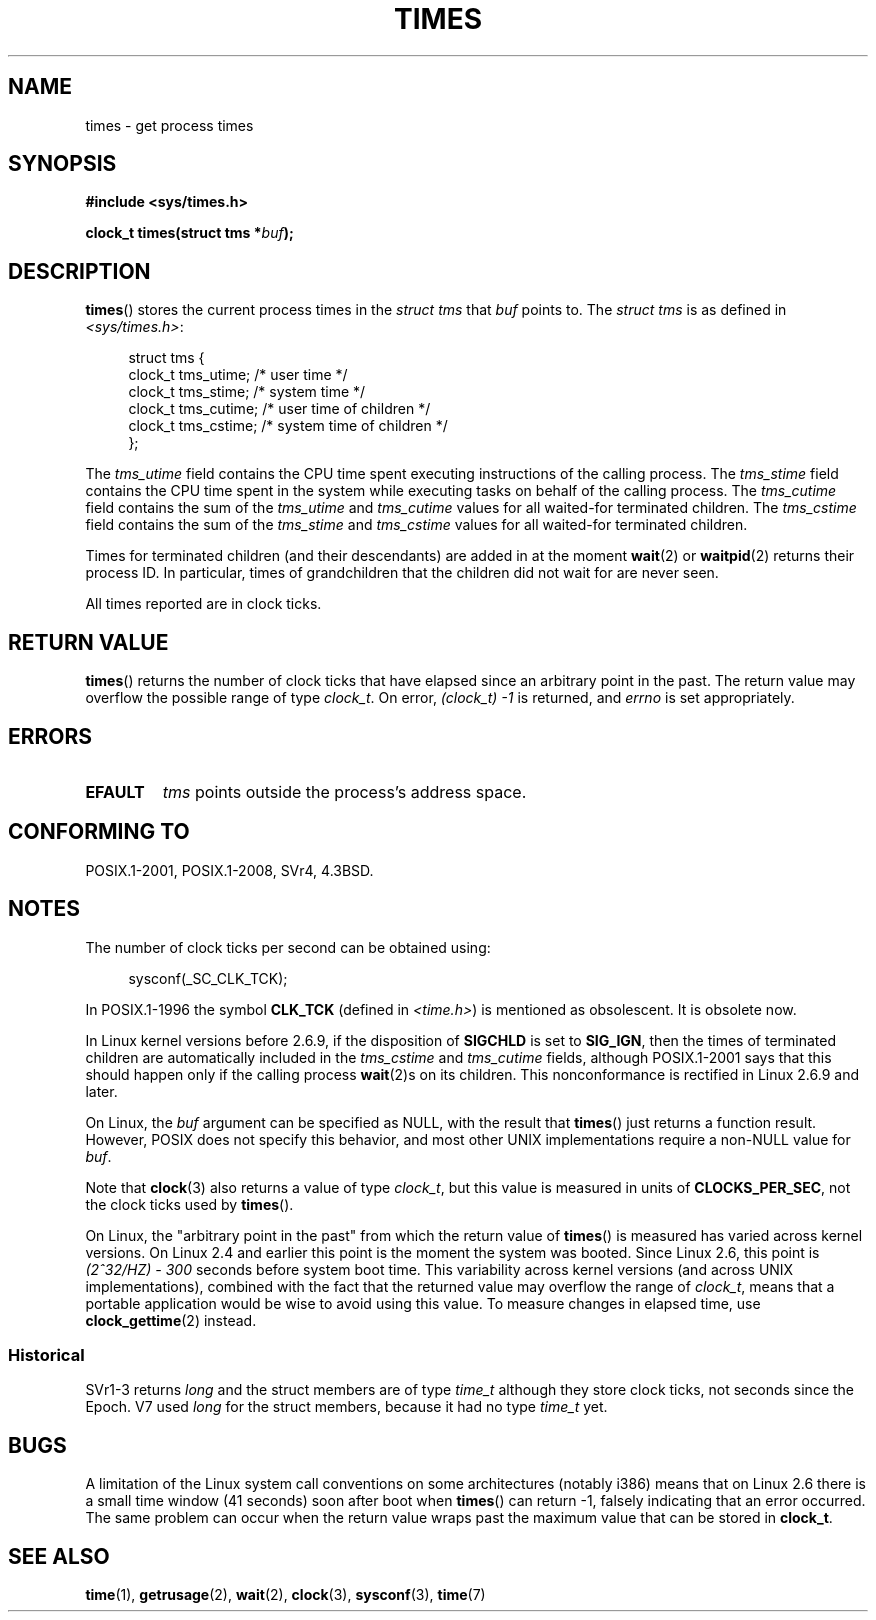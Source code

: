 .\" Copyright (c) 1992 Drew Eckhardt (drew@cs.colorado.edu), March 28, 1992
.\"
.\" %%%LICENSE_START(VERBATIM)
.\" Permission is granted to make and distribute verbatim copies of this
.\" manual provided the copyright notice and this permission notice are
.\" preserved on all copies.
.\"
.\" Permission is granted to copy and distribute modified versions of this
.\" manual under the conditions for verbatim copying, provided that the
.\" entire resulting derived work is distributed under the terms of a
.\" permission notice identical to this one.
.\"
.\" Since the Linux kernel and libraries are constantly changing, this
.\" manual page may be incorrect or out-of-date.  The author(s) assume no
.\" responsibility for errors or omissions, or for damages resulting from
.\" the use of the information contained herein.  The author(s) may not
.\" have taken the same level of care in the production of this manual,
.\" which is licensed free of charge, as they might when working
.\" professionally.
.\"
.\" Formatted or processed versions of this manual, if unaccompanied by
.\" the source, must acknowledge the copyright and authors of this work.
.\" %%%LICENSE_END
.\"
.\" Modified by Michael Haardt (michael@moria.de)
.\" Modified Sat Jul 24 14:29:17 1993 by Rik Faith (faith@cs.unc.edu)
.\" Modified 961203 and 001211 and 010326 by aeb@cwi.nl
.\" Modified 001213 by Michael Haardt (michael@moria.de)
.\" Modified 13 Jun 02, Michael Kerrisk <mtk.manpages@gmail.com>
.\"	Added note on nonstandard behavior when SIGCHLD is ignored.
.\" Modified 2004-11-16, mtk, Noted that the nonconformance when
.\"	SIGCHLD is being ignored is fixed in 2.6.9; other minor changes
.\" Modified 2004-12-08, mtk, in 2.6 times() return value changed
.\" 2005-04-13, mtk
.\"	Added notes on nonstandard behavior: Linux allows 'buf' to
.\"	be NULL, but POSIX.1 doesn't specify this and it's nonportable.
.\"
.TH TIMES 2 2015-08-08 "Linux" "Linux Programmer's Manual"
.SH NAME
times \- get process times
.SH SYNOPSIS
.B #include <sys/times.h>
.sp
.BI "clock_t times(struct tms *" buf );
.SH DESCRIPTION
.BR times ()
stores the current process times in the
.I "struct tms"
that
.I buf
points to.
The
.I struct tms
is as defined in
.IR <sys/times.h> :
.sp
.in +4n
.nf
struct tms {
    clock_t tms_utime;  /* user time */
    clock_t tms_stime;  /* system time */
    clock_t tms_cutime; /* user time of children */
    clock_t tms_cstime; /* system time of children */
};
.fi
.in
.LP
The
.I tms_utime
field contains the CPU time spent executing instructions
of the calling process.
The
.I tms_stime
field contains the CPU time spent in the system while
executing tasks on behalf of the calling process.
The
.I tms_cutime
field contains the sum of the
.I tms_utime
and
.I tms_cutime
values for all waited-for terminated children.
The
.I tms_cstime
field contains the sum of the
.I tms_stime
and
.I tms_cstime
values for all waited-for terminated children.
.LP
Times for terminated children (and their descendants)
are added in at the moment
.BR wait (2)
or
.BR waitpid (2)
returns their process ID.
In particular, times of grandchildren
that the children did not wait for are never seen.
.LP
All times reported are in clock ticks.
.SH RETURN VALUE
.BR times ()
returns the number of clock ticks that have elapsed since
an arbitrary point in the past.
The return value may overflow the possible range of type
.IR clock_t .
On error, \fI(clock_t)\ \-1\fP is returned, and
.I errno
is set appropriately.
.SH ERRORS
.TP
.B EFAULT
.I tms
points outside the process's address space.
.SH CONFORMING TO
POSIX.1-2001, POSIX.1-2008, SVr4, 4.3BSD.
.SH NOTES
The number of clock ticks per second can be obtained using:
.in +4n

sysconf(_SC_CLK_TCK);
.in
.PP
In POSIX.1-1996 the symbol \fBCLK_TCK\fP (defined in
.IR <time.h> )
is mentioned as obsolescent.
It is obsolete now.
.PP
In Linux kernel versions before 2.6.9,
if the disposition of
.B SIGCHLD
is set to
.BR SIG_IGN ,
then the times of terminated children
are automatically included in the
.I tms_cstime
and
.I tms_cutime
fields, although POSIX.1-2001 says that this should happen
only if the calling process
.BR wait (2)s
on its children.
This nonconformance is rectified in Linux 2.6.9 and later.
.\" See the description of times() in XSH, which says:
.\"	The times of a terminated child process are included... when wait()
.\"	or waitpid() returns the process ID of this terminated child.

On Linux, the
.I buf
argument can be specified as NULL, with the result that
.BR times ()
just returns a function result.
However, POSIX does not specify this behavior, and most
other UNIX implementations require a non-NULL value for
.IR buf .
.LP
Note that
.BR clock (3)
also returns a value of type
.IR clock_t ,
but this value is measured in units of
.BR CLOCKS_PER_SEC ,
not the clock ticks used by
.BR times ().

On Linux, the "arbitrary point in the past" from which the return value of
.BR times ()
is measured has varied across kernel versions.
On Linux 2.4 and earlier this point is the moment the system was booted.
Since Linux 2.6, this point is \fI(2^32/HZ) \- 300\fP
seconds before system boot time.
This variability across kernel versions (and across UNIX implementations),
combined with the fact that the returned value may overflow the range of
.IR clock_t ,
means that a portable application would be wise to avoid using this value.
To measure changes in elapsed time, use
.BR clock_gettime (2)
instead.
.\" .PP
.\" On older systems the number of clock ticks per second is given
.\" by the variable HZ.
.SS Historical
SVr1-3 returns
.I long
and the struct members are of type
.I time_t
although they store clock ticks, not seconds since the Epoch.
V7 used
.I long
for the struct members, because it had no type
.I time_t
yet.
.SH BUGS
A limitation of the Linux system call conventions on some architectures
(notably i386) means that on Linux 2.6 there is a small time window
(41 seconds) soon after boot when
.BR times ()
can return \-1, falsely indicating that an error occurred.
The same problem can occur when the return value wraps past
the maximum value that can be stored in
.BR clock_t .
.\" The problem is that a syscall return of -4095 to -1
.\" is interpreted by glibc as an error, and the wrapper converts
.\" the return value to -1.
.\" http://marc.info/?l=linux-kernel&m=119447727031225&w=2
.\" "compat_sys_times() bogus until jiffies >= 0"
.\" November 2007
.SH SEE ALSO
.BR time (1),
.BR getrusage (2),
.BR wait (2),
.BR clock (3),
.BR sysconf (3),
.BR time (7)
